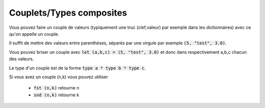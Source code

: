==========================
Couplets/Types composites
==========================

Vous pouvez faire un couple de valeurs (typiquement une truc (clef,valeur) par
exemple dans les dictionnaires) avec ce qu'on appelle un couple.

Il suffit de mettre des valeurs entre parenthèses, séparés par une virgule par exemple
:code:`(5, "test", 3.0)`.

Vous pouvez briser un couple avec :code:`let (a,b,c) = (5, "test", 3.0)` et donc
dans respectivement a,b,c chacun des valeurs.

Le type d'un couple est de la forme :code:`type a * type b * type c`.

Si vous avez un couple (n,k) vous pouvez utiliser

	* :code:`fst (n,k)` retourne n
	* :code:`snd (n,k)` retourne k